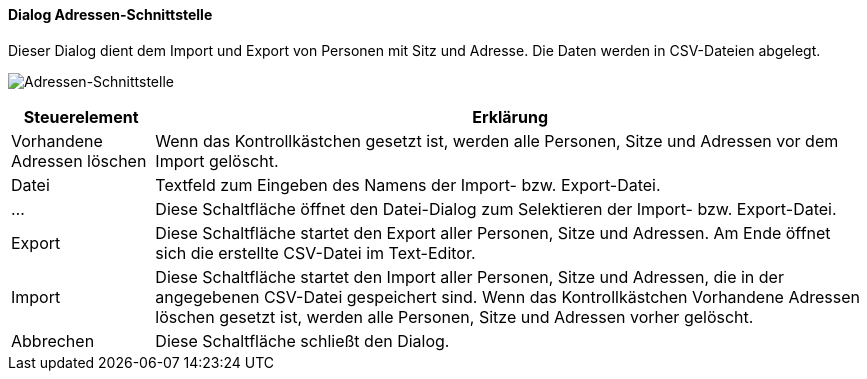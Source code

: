 :ad200-title: Adressen-Schnittstelle
anchor:AD200[{ad200-title}]

==== Dialog {ad200-title}

Dieser Dialog dient dem Import und Export von Personen mit Sitz und Adresse. Die Daten werden in CSV-Dateien abgelegt.

image:AD200.png[{ad200-title},title={ad200-title}]

[width="100%",cols="<1,<5",frame="all",options="header"]
|==========================
|Steuerelement|Erklärung
|Vorhandene Adressen löschen|Wenn das Kontrollkästchen gesetzt ist, werden alle Personen, Sitze und Adressen vor dem Import gelöscht.
|Datei        |Textfeld zum Eingeben des Namens der Import- bzw. Export-Datei.
|...          |Diese Schaltfläche öffnet den Datei-Dialog zum Selektieren der Import- bzw. Export-Datei.
|Export       |Diese Schaltfläche startet den Export aller Personen, Sitze und Adressen. Am Ende öffnet sich die erstellte CSV-Datei im Text-Editor.
|Import       |Diese Schaltfläche startet den Import aller Personen, Sitze und Adressen, die in der angegebenen CSV-Datei gespeichert sind. Wenn das Kontrollkästchen Vorhandene Adressen löschen gesetzt ist, werden alle Personen, Sitze und Adressen vorher gelöscht.
|Abbrechen    |Diese Schaltfläche schließt den Dialog.
|==========================

